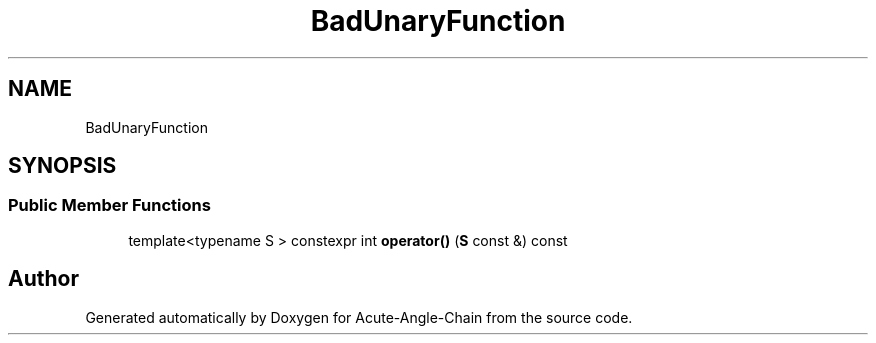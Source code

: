 .TH "BadUnaryFunction" 3 "Sun Jun 3 2018" "Acute-Angle-Chain" \" -*- nroff -*-
.ad l
.nh
.SH NAME
BadUnaryFunction
.SH SYNOPSIS
.br
.PP
.SS "Public Member Functions"

.in +1c
.ti -1c
.RI "template<typename S > constexpr int \fBoperator()\fP (\fBS\fP const &) const"
.br
.in -1c

.SH "Author"
.PP 
Generated automatically by Doxygen for Acute-Angle-Chain from the source code\&.

